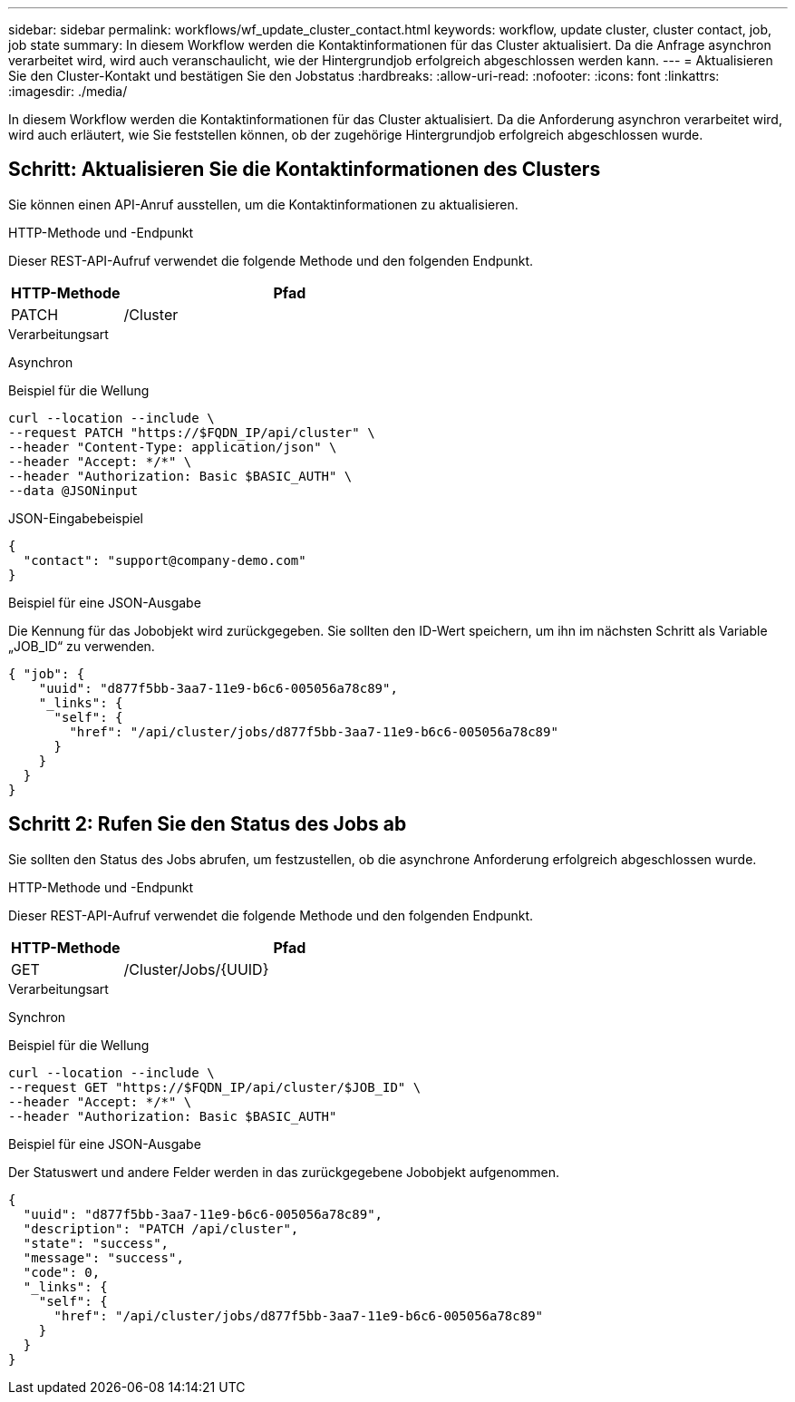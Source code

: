 ---
sidebar: sidebar 
permalink: workflows/wf_update_cluster_contact.html 
keywords: workflow, update cluster, cluster contact, job, job state 
summary: In diesem Workflow werden die Kontaktinformationen für das Cluster aktualisiert. Da die Anfrage asynchron verarbeitet wird, wird auch veranschaulicht, wie der Hintergrundjob erfolgreich abgeschlossen werden kann. 
---
= Aktualisieren Sie den Cluster-Kontakt und bestätigen Sie den Jobstatus
:hardbreaks:
:allow-uri-read: 
:nofooter: 
:icons: font
:linkattrs: 
:imagesdir: ./media/


[role="lead"]
In diesem Workflow werden die Kontaktinformationen für das Cluster aktualisiert. Da die Anforderung asynchron verarbeitet wird, wird auch erläutert, wie Sie feststellen können, ob der zugehörige Hintergrundjob erfolgreich abgeschlossen wurde.



== Schritt: Aktualisieren Sie die Kontaktinformationen des Clusters

Sie können einen API-Anruf ausstellen, um die Kontaktinformationen zu aktualisieren.

.HTTP-Methode und -Endpunkt
Dieser REST-API-Aufruf verwendet die folgende Methode und den folgenden Endpunkt.

[cols="25,75"]
|===
| HTTP-Methode | Pfad 


| PATCH | /Cluster 
|===
.Verarbeitungsart
Asynchron

.Beispiel für die Wellung
[source, curl]
----
curl --location --include \
--request PATCH "https://$FQDN_IP/api/cluster" \
--header "Content-Type: application/json" \
--header "Accept: */*" \
--header "Authorization: Basic $BASIC_AUTH" \
--data @JSONinput
----
.JSON-Eingabebeispiel
[source, json]
----
{
  "contact": "support@company-demo.com"
}
----
.Beispiel für eine JSON-Ausgabe
Die Kennung für das Jobobjekt wird zurückgegeben. Sie sollten den ID-Wert speichern, um ihn im nächsten Schritt als Variable „JOB_ID“ zu verwenden.

[source, json]
----
{ "job": {
    "uuid": "d877f5bb-3aa7-11e9-b6c6-005056a78c89",
    "_links": {
      "self": {
        "href": "/api/cluster/jobs/d877f5bb-3aa7-11e9-b6c6-005056a78c89"
      }
    }
  }
}
----


== Schritt 2: Rufen Sie den Status des Jobs ab

Sie sollten den Status des Jobs abrufen, um festzustellen, ob die asynchrone Anforderung erfolgreich abgeschlossen wurde.

.HTTP-Methode und -Endpunkt
Dieser REST-API-Aufruf verwendet die folgende Methode und den folgenden Endpunkt.

[cols="25,75"]
|===
| HTTP-Methode | Pfad 


| GET | /Cluster/Jobs/{UUID} 
|===
.Verarbeitungsart
Synchron

.Beispiel für die Wellung
[source, curl]
----
curl --location --include \
--request GET "https://$FQDN_IP/api/cluster/$JOB_ID" \
--header "Accept: */*" \
--header "Authorization: Basic $BASIC_AUTH"
----
.Beispiel für eine JSON-Ausgabe
Der Statuswert und andere Felder werden in das zurückgegebene Jobobjekt aufgenommen.

[listing]
----
{
  "uuid": "d877f5bb-3aa7-11e9-b6c6-005056a78c89",
  "description": "PATCH /api/cluster",
  "state": "success",
  "message": "success",
  "code": 0,
  "_links": {
    "self": {
      "href": "/api/cluster/jobs/d877f5bb-3aa7-11e9-b6c6-005056a78c89"
    }
  }
}
----